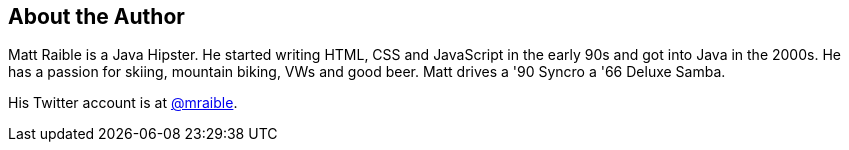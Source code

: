 About the Author
----------------

Matt Raible is a Java Hipster. He started writing HTML, CSS and JavaScript in the early 90s and got into Java in the
2000s. He has a passion for skiing, mountain biking, VWs and good beer. Matt drives a '90 Syncro a '66 Deluxe Samba.

His Twitter account is at http://twitter.com/mraible[@mraible].

